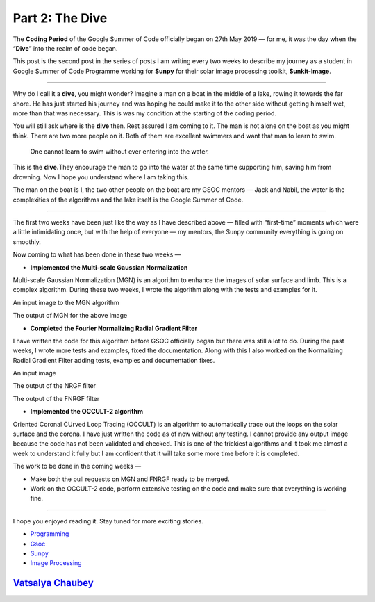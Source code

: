 Part 2: The Dive
================

The **Coding Period** of the Google Summer of Code officially began on
27th May 2019 — for me, it was the day when the “**Dive**” into the
realm of code began.

|image0|

This post is the second post in the series of posts I am writing every
two weeks to describe my journey as a student in Google Summer of Code
Programme working for **Sunpy** for their solar image processing
toolkit, **Sunkit-Image**.

|image1|

--------------

Why do I call it a **dive**, you might wonder? Imagine a man on a boat
in the middle of a lake, rowing it towards the far shore. He has just
started his journey and was hoping he could make it to the other side
without getting himself wet, more than that was necessary. This is was
my condition at the starting of the coding period.

You will still ask where is the **dive** then. Rest assured I am coming
to it. The man is not alone on the boat as you might think. There are
two more people on it. Both of them are excellent swimmers and want that
man to learn to swim.

   One cannot learn to swim without ever entering into the water.

This is the **dive.**\ They encourage the man to go into the water at
the same time supporting him, saving him from drowning. Now I hope you
understand where I am taking this.

The man on the boat is I, the two other people on the boat are my GSOC
mentors — Jack and Nabil, the water is the complexities of the
algorithms and the lake itself is the Google Summer of Code.

--------------

The first two weeks have been just like the way as I have described
above — filled with “first-time” moments which were a little
intimidating once, but with the help of everyone — my mentors, the Sunpy
community everything is going on smoothly.

Now coming to what has been done in these two weeks —

-  **Implemented the Multi-scale Gaussian Normalization**

Multi-scale Gaussian Normalization (MGN) is an algorithm to enhance the
images of solar surface and limb. This is a complex algorithm. During
these two weeks, I wrote the algorithm along with the tests and examples
for it.

An input image to the MGN algorithm

The output of MGN for the above image

-  **Completed the Fourier Normalizing Radial Gradient Filter**

I have written the code for this algorithm before GSOC officially began
but there was still a lot to do. During the past weeks, I wrote more
tests and examples, fixed the documentation. Along with this I also
worked on the Normalizing Radial Gradient Filter adding tests, examples
and documentation fixes.

An input image

The output of the NRGF filter

The output of the FNRGF filter

-  **Implemented the OCCULT-2 algorithm**

Oriented Coronal CUrved Loop Tracing (OCCULT) is an algorithm to
automatically trace out the loops on the solar surface and the corona. I
have just written the code as of now without any testing. I cannot
provide any output image because the code has not been validated and
checked. This is one of the trickiest algorithms and it took me almost a
week to understand it fully but I am confident that it will take some
more time before it is completed.

The work to be done in the coming weeks —

-  Make both the pull requests on MGN and FNRGF ready to be merged.
-  Work on the OCCULT-2 code, perform extensive testing on the code and
   make sure that everything is working fine.

--------------

I hope you enjoyed reading it. Stay tuned for more exciting stories.

-  `Programming <https://medium.com/tag/programming?source=post>`__
-  `Gsoc <https://medium.com/tag/gsoc?source=post>`__
-  `Sunpy <https://medium.com/tag/sunpy?source=post>`__
-  `Image
   Processing <https://medium.com/tag/image-processing?source=post>`__

`Vatsalya Chaubey <https://medium.com/@vatsalyachaubey19980>`__
~~~~~~~~~~~~~~~~~~~~~~~~~~~~~~~~~~~~~~~~~~~~~~~~~~~~~~~~~~~~~~~

.. |image0| image:: https://cdn-images-1.medium.com/max/1000/1*4FkOWgo5ou2OfJYrxrdZKw.png
.. |image1| image:: https://cdn-images-1.medium.com/max/1000/0*US__hwDUSCu6nNVG.png


